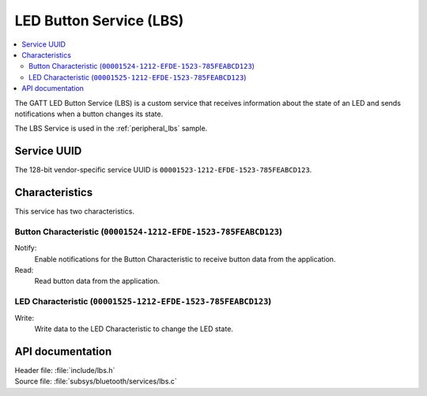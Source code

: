 .. _lbs_readme:

LED Button Service (LBS)
########################

.. contents::
   :local:
   :depth: 2

The GATT LED Button Service (LBS) is a custom service that receives information about the state of an LED and sends notifications when a button changes its state.

The LBS Service is used in the :ref:`peripheral_lbs` sample.

Service UUID
************

The 128-bit vendor-specific service UUID is ``00001523-1212-EFDE-1523-785FEABCD123``.

Characteristics
***************

This service has two characteristics.

Button Characteristic (``00001524-1212-EFDE-1523-785FEABCD123``)
================================================================

Notify:
    Enable notifications for the Button Characteristic to receive button data from the application.

Read:
    Read button data from the application.

LED Characteristic (``00001525-1212-EFDE-1523-785FEABCD123``)
=============================================================

Write:
    Write data to the LED Characteristic to change the LED state.

API documentation
*****************

| Header file: :file:`include/lbs.h`
| Source file: :file:`subsys/bluetooth/services/lbs.c`

.. doxygengroup:: bt_lbs
   :project: nrf
   :members:
